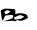 SplineFontDB: 3.2
FontName: 00000_00000.ttf
FullName: Untitled28
FamilyName: Untitled28
Weight: Regular
Copyright: Copyright (c) 2022, 
UComments: "2022-6-25: Created with FontForge (http://fontforge.org)"
Version: 001.000
ItalicAngle: 0
UnderlinePosition: -100
UnderlineWidth: 50
Ascent: 800
Descent: 200
InvalidEm: 0
LayerCount: 2
Layer: 0 0 "Back" 1
Layer: 1 0 "Fore" 0
XUID: [1021 581 1203545934 6216604]
OS2Version: 0
OS2_WeightWidthSlopeOnly: 0
OS2_UseTypoMetrics: 1
CreationTime: 1656145960
ModificationTime: 1656145960
OS2TypoAscent: 0
OS2TypoAOffset: 1
OS2TypoDescent: 0
OS2TypoDOffset: 1
OS2TypoLinegap: 0
OS2WinAscent: 0
OS2WinAOffset: 1
OS2WinDescent: 0
OS2WinDOffset: 1
HheadAscent: 0
HheadAOffset: 1
HheadDescent: 0
HheadDOffset: 1
OS2Vendor: 'PfEd'
DEI: 91125
Encoding: ISO8859-1
UnicodeInterp: none
NameList: AGL For New Fonts
DisplaySize: -48
AntiAlias: 1
FitToEm: 0
BeginChars: 256 1

StartChar: b
Encoding: 98 98 0
Width: 924
VWidth: 2048
Flags: HW
LayerCount: 2
Fore
SplineSet
139 336 m 2
 158 336 l 1
 356 326 l 2
 369.333333333 326 379.666666667 306 387 266 c 1
 387 241 l 1
 381 191 l 1
 405 207 446.333333333 217 505 221 c 1
 625 213 685 189.666666667 685 151 c 1
 672 126 l 1
 697 141 l 1
 703 141 l 1
 703 121 l 2
 703 101 659.666666667 76 573 46 c 0
 556.333333333 39.3333333333 533.666666667 36 505 36 c 2
 474 36 l 1
 443 56 l 1
 426.333333333 56 405.666666667 42.6666666667 381 16 c 1
 381 40 281.666666667 40.3333333333 83 17 c 1
 313 96 l 1
 337 151 l 1
 329.666666667 163 317.333333333 171.333333333 300 176 c 1
 210 178 l 1
 226 165 l 1
 198 171.666666667 173 172 151 166 c 1
 145 166 l 2
 129.666666667 166 107 126 77 46 c 1
 71 41 l 1
 65 41 l 2
 51 41 36.3333333333 116 21 266 c 1
 15 286 l 1
 63.6666666667 319.333333333 105 336 139 336 c 2
346 112 m 1
 378 64 l 1
 495 79 l 1
 507 79 l 1
 523.666666667 84.3333333333 555.333333333 101 602 129 c 1
 602 143.666666667 570.333333333 158.666666667 507 174 c 1
 501 174 l 2
 487.666666667 174 436 153.333333333 346 112 c 1
106 247 m 1
 143 196 l 1
 185 203.333333333 224.666666667 227.666666667 262 269 c 1
 181 297 l 1
 124 267 l 1
 106 247 l 1
EndSplineSet
EndChar
EndChars
EndSplineFont
